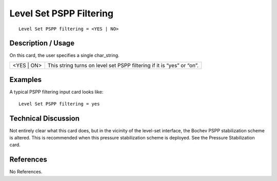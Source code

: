 ****************************
**Level Set PSPP Filtering**
****************************

::

	Level Set PSPP filtering = <YES | NO>

-----------------------
**Description / Usage**
-----------------------

On this card, the user specifies a single char_string.

=======================  ========================================================================
<YES | ON>               This string turns on level set PSPP filtering if it is “yes” or “on”.
=======================  ========================================================================

------------
**Examples**
------------

A typical PSPP filtering input card looks like:
::

	Level Set PSPP filtering = yes

-------------------------
**Technical Discussion**
-------------------------

Not entirely clear what this card does, but in the vicinity of the level-set interface, the
Bochev PSPP stabilization scheme is altered. This is recommended when this pressure
stabilization scheme is deployed. See the Pressure Stabilization card.



--------------
**References**
--------------

No References.